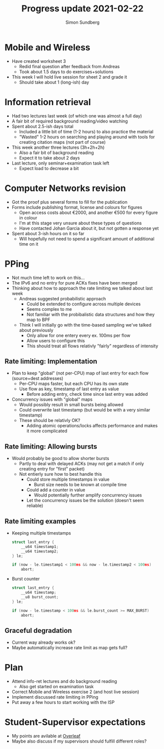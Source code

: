 #+TITLE: Progress update 2021-02-22
#+AUTHOR: Simon Sundberg

#+OPTIONS: ^:nil
#+REVEAL_INIT_OPTIONS: width:1500, height:900, slideNumber:"c/t"
#+REVEAL_ROOT: https://cdn.jsdelivr.net/npm/reveal.js

* Mobile and Wireless
- Have created worksheet 3
  - Redid final question after feedback from Andreas
  - Took about 1.5 days to do exercises+solutions
- This week I will hold live session for sheet 2 and grade it
  - Should take about 1 (long-ish) day
* Information retrieval
- Had two lectures last week (of which one was almost a full day)
- A fair bit of required background reading/video watching
- Spent about 2.5-ish days total
  - Included a little bit of time (1-2 hours) to also practice the material
  - "Wasted" 1-2 hours on searching and playing around with tools for creating citation maps (not part of course)
- This week another three lectures (3h+2h+2h)
  - Also a fair bit of background reading
  - Expect it to take about 2 days
- Last lecture, only seminar+examination task left
  - Expect load to decrease a bit
* Computer Networks revision
- Got the proof plus several forms to fill for the publication
- Forms include publishing format, license and colours for figures
  - Open access costs about €2000, and another €500 for every figure in colour
  - I'm at this stage very unsure about these types of questions
  - Have contacted Johan Garcia about it, but not gotten a response yet
- Spent about 3-ish hours on it so far
  - Will hopefully not need to spend a significant amount of additional time on it
* PPing
- Not much time left to work on this...
- The IPv6 and no entry for pure ACKs fixes have been merged
- Thinking about how to approach the rate limiting we talked about last week
  - Andreas suggested probabilistic approach
    - Could be extended to configure across multiple devices
    - Seems complex to me
    - Not familiar with the probibalistic data structures and how they map to BPF
  - Think I will initially go with the time-based sampling we've talked about previously
    - Only allow for one entery every ex. 100ms per flow
    - Allow users to configure this
    - This should treat all flows relativly "fairly" regardless of intensity
** Rate limiting: Implementation
- Plan to keep "global" (not per-CPU) map of last entry for each flow (source+dest addresses)
  - Per-CPU maps faster, but each CPU has its own state
  - Use flow as key, timestamp of last entry as value
    - Before adding entry, check time since last entry was added
- Concurrency issues with "global" maps
  - Would possibly result in small bursts being allowed
  - Could overwrite last timestamp (but would be with a very similar timestamp)
  - These should be relativly OK?
    - Adding atomic operations/locks affects performance and makes it more complicated
** Rate limiting: Allowing bursts
- Would probably be good to allow shorter bursts
  - Partly to deal with delayed ACKs (may not get a match if only creating entry for "first" packet)
  - Not entierly sure how to best handle this
    - Could store multiple timestamps in value
      - Burst size needs to be known at compile time
    - Could add a counter in value
      - Would potentially further amplify concurrency issues
    - Let the concurrency issues be the solution (doesn't seem reliable)
** Rate limiting examples
- Keeping multiple timestamps
  #+begin_SRC C
  struct last_entry {
      __u64 timestamp1;
      __u64 timestamp2;
  } le;

  if (now - le.timestamp1 < 100ms && now - le.timestamp2 < 100ms)
      abort;
  #+end_SRC
- Burst counter
  #+begin_SRC C
  struct last_entry {
      __u64 timestamp;
      __u8 burst_count;
  } le;

  if (now - le.timestamp < 100ms && le.burst_count >= MAX_BURST)
      abort;
  #+end_SRC
** Graceful degradation
- Current way already works ok?
- Maybe automatically increase rate limit as map gets full?
* Plan
- Attend info-ret lectures and do background reading
  - Also get started on examination task
- Correct Mobile and Wireless exercise 2 (and host live session)
- Implement discussed rate limiting in PPing
- Put away a few hours to start working with the ISP
* Student-Supervisor expectations
- My points are avilable at [[https://www.overleaf.com/read/bcjmgsjmppcb][Overleaf]]
- Maybe also discuss if my supervisors should fulfill different roles?

  
